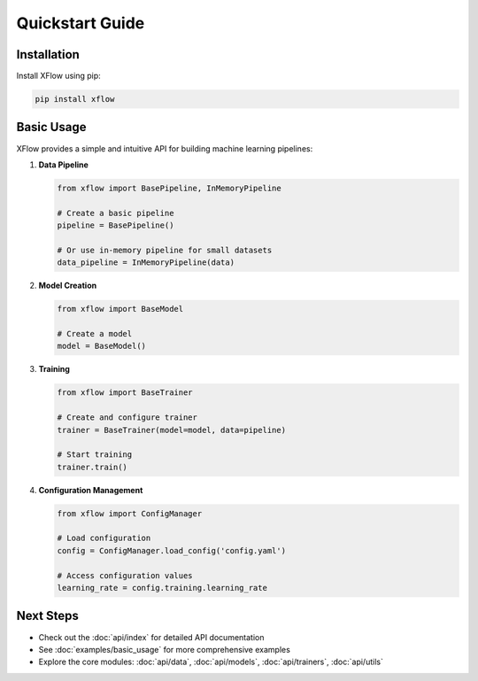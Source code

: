 Quickstart Guide
================

Installation
------------

Install XFlow using pip:

.. code-block:: bash

   pip install xflow

Basic Usage
-----------

XFlow provides a simple and intuitive API for building machine learning pipelines:

1. **Data Pipeline**

   .. code-block:: python

      from xflow import BasePipeline, InMemoryPipeline
      
      # Create a basic pipeline
      pipeline = BasePipeline()
      
      # Or use in-memory pipeline for small datasets
      data_pipeline = InMemoryPipeline(data)

2. **Model Creation**

   .. code-block:: python

      from xflow import BaseModel
      
      # Create a model
      model = BaseModel()

3. **Training**

   .. code-block:: python

      from xflow import BaseTrainer
      
      # Create and configure trainer
      trainer = BaseTrainer(model=model, data=pipeline)
      
      # Start training
      trainer.train()

4. **Configuration Management**

   .. code-block:: python

      from xflow import ConfigManager
      
      # Load configuration
      config = ConfigManager.load_config('config.yaml')
      
      # Access configuration values
      learning_rate = config.training.learning_rate

Next Steps
----------

- Check out the :doc:`api/index` for detailed API documentation
- See :doc:`examples/basic_usage` for more comprehensive examples
- Explore the core modules: :doc:`api/data`, :doc:`api/models`, :doc:`api/trainers`, :doc:`api/utils`
